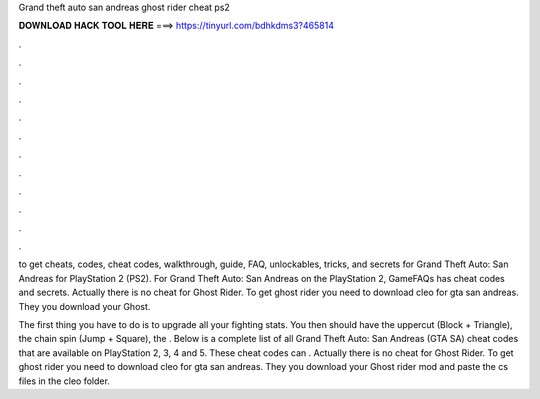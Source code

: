 Grand theft auto san andreas ghost rider cheat ps2



𝐃𝐎𝐖𝐍𝐋𝐎𝐀𝐃 𝐇𝐀𝐂𝐊 𝐓𝐎𝐎𝐋 𝐇𝐄𝐑𝐄 ===> https://tinyurl.com/bdhkdms3?465814



.



.



.



.



.



.



.



.



.



.



.



.

to get cheats, codes, cheat codes, walkthrough, guide, FAQ, unlockables, tricks, and secrets for Grand Theft Auto: San Andreas for PlayStation 2 (PS2). For Grand Theft Auto: San Andreas on the PlayStation 2, GameFAQs has cheat codes and secrets. Actually there is no cheat for Ghost Rider. To get ghost rider you need to download cleo for gta san andreas. They you download your Ghost.

The first thing you have to do is to upgrade all your fighting stats. You then should have the uppercut (Block + Triangle), the chain spin (Jump + Square), the . Below is a complete list of all Grand Theft Auto: San Andreas (GTA SA) cheat codes that are available on PlayStation 2, 3, 4 and 5. These cheat codes can . Actually there is no cheat for Ghost Rider. To get ghost rider you need to download cleo for gta san andreas. They you download your Ghost rider mod and paste the cs files in the cleo folder.
